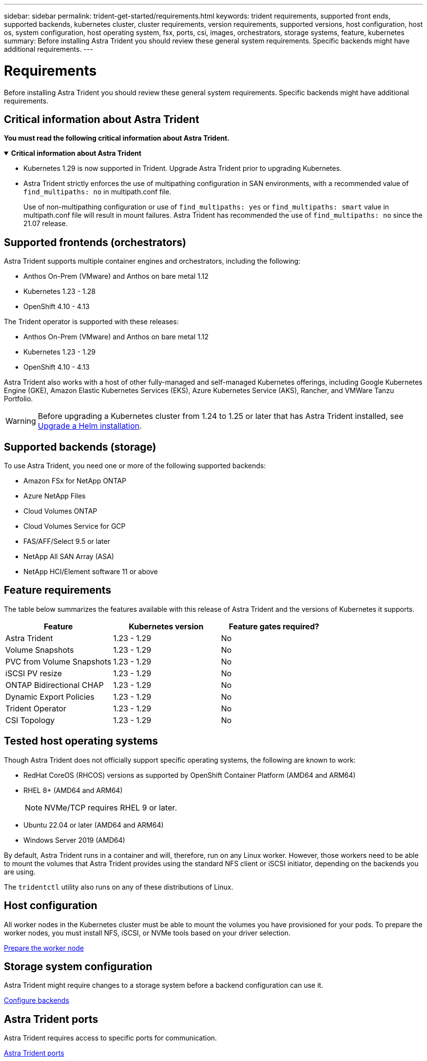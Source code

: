 ---
sidebar: sidebar
permalink: trident-get-started/requirements.html
keywords: trident requirements, supported front ends, supported backends, kubernetes cluster, cluster requirements, version requirements, supported versions, host configuration, host os, system configuration, host operating system, fsx, ports, csi, images, orchestrators, storage systems, feature, kubernetes
summary: Before installing Astra Trident you should review these general system requirements. Specific backends might have additional requirements. 
---

= Requirements
:hardbreaks:
:icons: font
:imagesdir: ../media/

[.lead]
Before installing Astra Trident you should review these general system requirements. Specific backends might have additional requirements. 

== Critical information about Astra Trident
*You must read the following critical information about Astra Trident.*

// Start snippet: collapsible block (open on page load)
.*Critical information about Astra Trident*
[%collapsible%open]
====
* Kubernetes 1.29 is now supported in Trident. Upgrade Astra Trident prior to upgrading Kubernetes.
* Astra Trident strictly enforces the use of multipathing configuration in SAN environments, with a recommended value of `find_multipaths: no` in multipath.conf file. 
+
Use of non-multipathing configuration or use of `find_multipaths: yes` or `find_multipaths: smart` value in multipath.conf file will result in mount failures. Astra Trident has recommended the use of `find_multipaths: no` since the 21.07 release.
====
// End snippet

== Supported frontends (orchestrators)

Astra Trident supports multiple container engines and orchestrators, including the following:

* Anthos On-Prem (VMware) and Anthos on bare metal 1.12
* Kubernetes 1.23 - 1.28
* OpenShift 4.10 - 4.13

The Trident operator is supported with these releases:

* Anthos On-Prem (VMware) and Anthos on bare metal 1.12
* Kubernetes 1.23 - 1.29
* OpenShift 4.10 - 4.13

Astra Trident also works with a host of other fully-managed and self-managed Kubernetes offerings, including Google Kubernetes Engine (GKE), Amazon Elastic Kubernetes Services (EKS), Azure Kubernetes Service (AKS), Rancher, and VMWare Tanzu Portfolio.

WARNING: Before upgrading a Kubernetes cluster from 1.24 to 1.25 or later that has Astra Trident installed, see link:../trident-managing-k8s/upgrade-operator.html#upgrade-a-helm-installation[Upgrade a Helm installation].

== Supported backends (storage)

To use Astra Trident, you need one or more of the following supported backends:

* Amazon FSx for NetApp ONTAP
* Azure NetApp Files
* Cloud Volumes ONTAP
* Cloud Volumes Service for GCP
* FAS/AFF/Select 9.5 or later
* NetApp All SAN Array (ASA)
* NetApp HCI/Element software 11 or above

== Feature requirements

The table below summarizes the features available with this release of Astra Trident and the versions of Kubernetes it supports.

[cols=3,options="header"]
|===
|Feature
|Kubernetes version
|Feature gates required?

|Astra Trident

a|1.23 - 1.29
a|No

|Volume Snapshots
a|1.23 - 1.29
a|No

|PVC from Volume Snapshots
a|1.23 - 1.29
a|No

|iSCSI PV resize
a|1.23 - 1.29
a|No

|ONTAP Bidirectional CHAP
a|1.23 - 1.29
a|No

|Dynamic Export Policies
a|1.23 - 1.29
a|No

|Trident Operator
a|1.23 - 1.29
a|No

|CSI Topology
a|1.23 - 1.29
a|No

|===

== Tested host operating systems

Though Astra Trident does not officially support specific operating systems, the following are known to work:

* RedHat CoreOS (RHCOS) versions as supported by OpenShift Container Platform (AMD64 and ARM64)
* RHEL 8+ (AMD64 and ARM64)
+
NOTE: NVMe/TCP requires RHEL 9 or later.
* Ubuntu 22.04 or later (AMD64 and ARM64)
* Windows Server 2019 (AMD64)

By default, Astra Trident runs in a container and will, therefore, run on any Linux worker. However, those workers need to be able to mount the volumes that Astra Trident provides using the standard NFS client or iSCSI initiator, depending on the backends you are using.

The `tridentctl` utility also runs on any of these distributions of Linux.

== Host configuration

All worker nodes in the Kubernetes cluster must be able to mount the volumes you have provisioned for your pods. To prepare the worker nodes, you must install NFS, iSCSI, or NVMe tools based on your driver selection. 

link:../trident-use/worker-node-prep.html[Prepare the worker node]

== Storage system configuration

Astra Trident might require changes to a storage system before a backend configuration can use it. 

link:../trident-use/backends.html[Configure backends]

== Astra Trident ports

Astra Trident requires access to specific ports for communication. 

link:../trident-reference/ports.html[Astra Trident ports]

== Container images and corresponding Kubernetes versions

For air-gapped installations, the following list is a reference of container images needed to install Astra Trident. Use the `tridentctl images` command to verify the list of needed container images.

[cols=2,options="header"]
|===
|Kubernetes version
|Container image

|v1.23.0
a|
* docker.io/netapp/trident:24.02.0                      
* docker.io/netapp/trident-autosupport:24.02                 
* registry.k8s.io/sig-storage/csi-provisioner:v3.6.0 
* registry.k8s.io/sig-storage/csi-attacher:v4.4.0              
* registry.k8s.io/sig-storage/csi-resizer:v1.9.0               
* registry.k8s.io/sig-storage/csi-snapshotter:v6.3.0           
* registry.k8s.io/sig-storage/csi-node-driver-registrar:v2.9.0 
* docker.io/netapp/trident-operator:24.02.0 (optional)  

|v1.24.0
a|
* docker.io/netapp/trident:24.02.0                      
* docker.io/netapp/trident-autosupport:24.02                   
* registry.k8s.io/sig-storage/csi-provisioner:v3.6.0 
* registry.k8s.io/sig-storage/csi-attacher:v4.4.0           
* registry.k8s.io/sig-storage/csi-resizer:v1.9.0               
* registry.k8s.io/sig-storage/csi-snapshotter:v6.3.0           
* registry.k8s.io/sig-storage/csi-node-driver-registrar:v2.9.0 
* docker.io/netapp/trident-operator:24.02.0 (optional)  

|v1.25.0
a|
* docker.io/netapp/trident:24.02.0                      
* docker.io/netapp/trident-autosupport:24.02                 
* registry.k8s.io/sig-storage/csi-provisioner:v3.6.0 
* registry.k8s.io/sig-storage/csi-attacher:v4.4.0              
* registry.k8s.io/sig-storage/csi-resizer:v1.9.0               
* registry.k8s.io/sig-storage/csi-snapshotter:v6.3.0           
* registry.k8s.io/sig-storage/csi-node-driver-registrar:v2.9.0 
* docker.io/netapp/trident-operator:24.02.0 (optional)    

|v1.26.0
a|
* docker.io/netapp/trident:24.02.0                      
* docker.io/netapp/trident-autosupport:24.02                   
* registry.k8s.io/sig-storage/csi-provisioner:v3.6.0 
* registry.k8s.io/sig-storage/csi-attacher:v4.4.0             
* registry.k8s.io/sig-storage/csi-resizer:v1.9.0               
* registry.k8s.io/sig-storage/csi-snapshotter:v6.3.0           
* registry.k8s.io/sig-storage/csi-node-driver-registrar:v2.9.0 
* docker.io/netapp/trident-operator:24.02.0 (optional)  

|v1.27.0
a|
* docker.io/netapp/trident:24.02.0
* docker.io/netapp/trident-autosupport:24.02
* registry.k8s.io/sig-storage/csi-provisioner:v3.6.0 
* registry.k8s.io/sig-storage/csi-attacher:v4.4.0 
* registry.k8s.io/sig-storage/csi-resizer:v1.9.0
* registry.k8s.io/sig-storage/csi-snapshotter:v6.3.0
* registry.k8s.io/sig-storage/csi-node-driver-registrar:v2.9.0
* docker.io/netapp/trident-operator:24.02.0 (optional)

|v1.28.0
a|
* docker.io/netapp/trident:24.02.0
* docker.io/netapp/trident-autosupport:24.02 
* registry.k8s.io/sig-storage/csi-provisioner:v3.6.0 
* registry.k8s.io/sig-storage/csi-attacher:v4.4.0 
* registry.k8s.io/sig-storage/csi-resizer:v1.9.0
* registry.k8s.io/sig-storage/csi-snapshotter:v6.3.0
* registry.k8s.io/sig-storage/csi-node-driver-registrar:v2.9.0
* docker.io/netapp/trident-operator:24.02.0 (optional)

|v1.29.0
a|
* docker.io/netapp/trident:24.02.0
* docker.io/netapp/trident:24.02.0 
* registry.k8s.io/sig-storage/csi-provisioner:v4.0.0 
* registry.k8s.io/sig-storage/csi-attacher:v4.5.0 
* registry.k8s.io/sig-storage/csi-resizer:v1.9.3
* registry.k8s.io/sig-storage/csi-snapshotter:v6.3.3
* registry.k8s.io/sig-storage/csi-node-driver-registrar:v2.10.0
* docker.io/netapp/trident-operator:24.02.0     (optional)

|===

